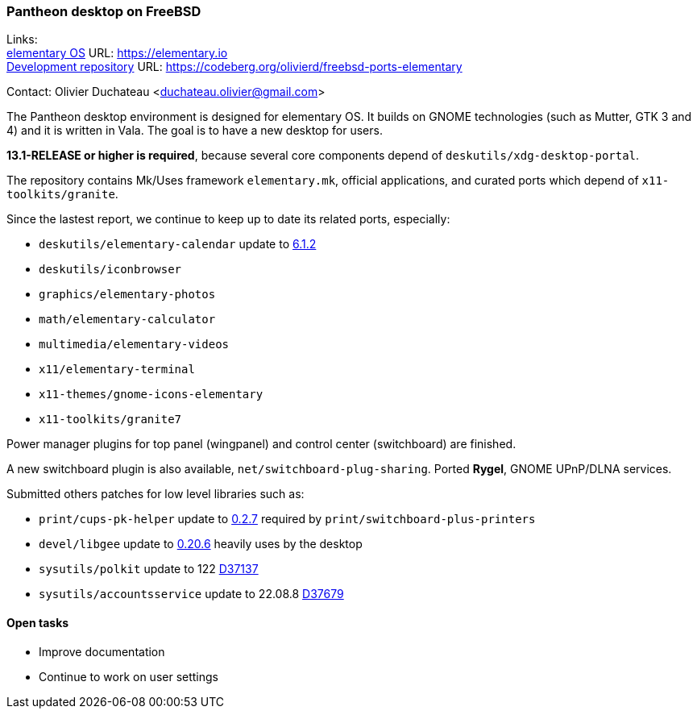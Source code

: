 === Pantheon desktop on FreeBSD

Links: +
link:https://elementary.io/[elementary OS] URL: link:https://elementary.io/[https://elementary.io] +
link:https://codeberg.org/olivierd/freebsd-ports-elementary[Development repository] URL: link:https://codeberg.org/olivierd/freebsd-ports-elementary[https://codeberg.org/olivierd/freebsd-ports-elementary] +

Contact: Olivier Duchateau <duchateau.olivier@gmail.com>

The Pantheon desktop environment is designed for elementary OS.
It builds on GNOME technologies (such as Mutter, GTK 3 and 4) and it is written in Vala. The goal is to have a new desktop for users.

*13.1-RELEASE or higher is required*, because several core components depend of `deskutils/xdg-desktop-portal`.

The repository contains Mk/Uses framework `elementary.mk`, official applications, and curated ports which depend of `x11-toolkits/granite`.

Since the lastest report, we continue to keep up to date its related ports, especially:

* `deskutils/elementary-calendar` update to link:https://bugs.freebsd.org/bugzilla/show_bug.cgi?id=267797[6.1.2]
* `deskutils/iconbrowser`
* `graphics/elementary-photos`
* `math/elementary-calculator`
* `multimedia/elementary-videos`
* `x11/elementary-terminal`
* `x11-themes/gnome-icons-elementary`
* `x11-toolkits/granite7`

Power manager plugins for top panel (wingpanel) and control center (switchboard) are finished.

A new switchboard plugin is also available, `net/switchboard-plug-sharing`. Ported *Rygel*, GNOME UPnP/DLNA services.

Submitted others patches for low level libraries such as:

* `print/cups-pk-helper` update to link:https://bugs.freebsd.org/bugzilla/show_bug.cgi?id=266067[0.2.7] required by `print/switchboard-plus-printers`
* `devel/libgee` update to link:https://bugs.freebsd.org/bugzilla/show_bug.cgi?id=266585[0.20.6] heavily uses by the desktop
* `sysutils/polkit` update to 122 link:https://reviews.freebsd.org/D37137[D37137]
* `sysutils/accountsservice` update to 22.08.8 link:https://reviews.freebsd.org/D37679[D37679]

==== Open tasks
* Improve documentation
* Continue to work on user settings

